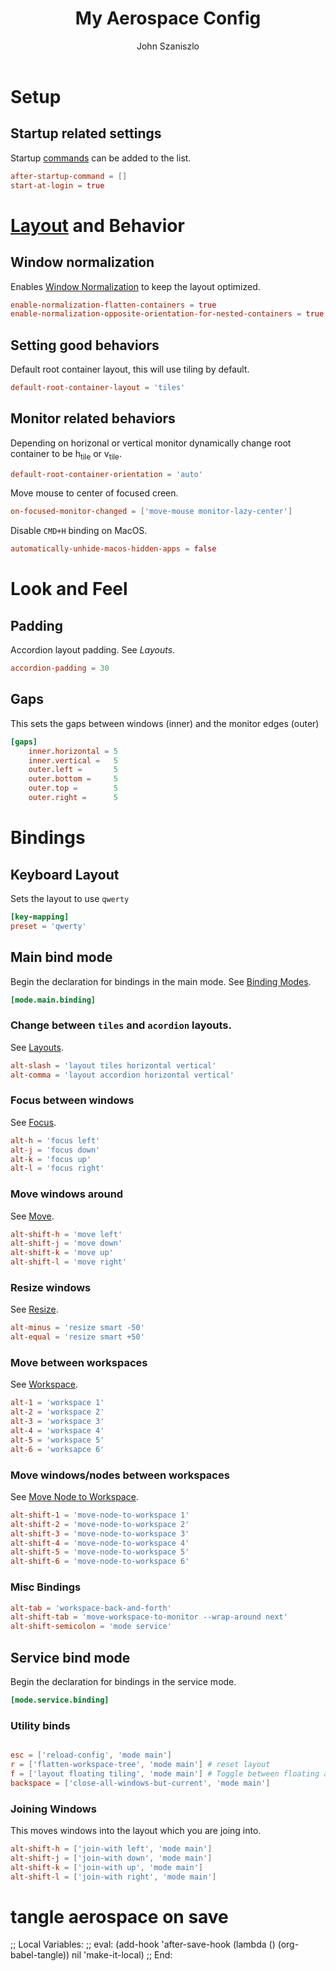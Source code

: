 #+TITLE: My Aerospace Config
#+AUTHOR: John Szaniszlo

* Setup
** Startup related settings

Startup [[https://nikitabobko.github.io/AeroSpace/commands][commands]] can be added to the list.

#+BEGIN_SRC toml :tangle aerospace.toml
  after-startup-command = []
  start-at-login = true
#+END_SRC
* [[https://nikitabobko.github.io/AeroSpace/guide#layouts][Layout]] and Behavior
** Window normalization

Enables [[https://nikitabobko.github.io/AeroSpace/guide#normalization][Window Normalization]] to keep the layout optimized.

#+BEGIN_SRC toml :tangle aerospace.toml
  enable-normalization-flatten-containers = true
  enable-normalization-opposite-orientation-for-nested-containers = true
#+END_SRC

** Setting good behaviors

Default root container layout, this will use tiling by default.

#+BEGIN_SRC toml :tangle aerospace.toml
  default-root-container-layout = 'tiles'
#+END_SRC

** Monitor related behaviors

Depending on horizonal or vertical monitor dynamically change root container to be h_tile or v_tile.

#+BEGIN_SRC toml :tangle aerospace.toml
  default-root-container-orientation = 'auto'
#+END_SRC

Move mouse to center of focused creen.

#+BEGIN_SRC toml :tangle aerospace.toml
  on-focused-monitor-changed = ['move-mouse monitor-lazy-center']
#+END_SRC

Disable ~CMD+H~ binding on MacOS.

#+BEGIN_SRC toml :tangle aerospace.toml
  automatically-unhide-macos-hidden-apps = false
#+END_SRC

* Look and Feel
** Padding

Accordion layout padding.  See [[$https://nikitabobko.github.io/AeroSpace/guide#layouts][Layouts]].

#+BEGIN_SRC toml :tangle aerospace.toml
  accordion-padding = 30
#+END_SRC

** Gaps

This sets the gaps between windows (inner) and the monitor edges (outer)

#+BEGIN_SRC toml :tangle aerospace.toml
  [gaps]
      inner.horizontal = 5
      inner.vertical =   5
      outer.left =       5
      outer.bottom =     5
      outer.top =        5
      outer.right =      5
#+END_SRC

* Bindings
** Keyboard Layout

Sets the layout to use ~qwerty~

#+BEGIN_SRC toml :tangle aerospace.toml
  [key-mapping]
  preset = 'qwerty'
#+END_SRC

** Main bind mode

Begin the declaration for bindings in the main mode.  See [[https://nikitabobko.github.io/AeroSpace/guide#binding-modes][Binding Modes]].

#+BEGIN_SRC toml :tangle aerospace.toml
  [mode.main.binding]
#+END_SRC

*** Change between ~tiles~ and ~acordion~ layouts.

See [[https://nikitabobko.github.io/AeroSpace/commands#layout][Layouts]].

#+BEGIN_SRC toml :tangle aerospace.toml
      alt-slash = 'layout tiles horizontal vertical'
      alt-comma = 'layout accordion horizontal vertical'
#+END_SRC

*** Focus between windows

See [[https://nikitabobko.github.io/AeroSpace/commands#focus][Focus]].

#+BEGIN_SRC toml :tangle aerospace.toml
      alt-h = 'focus left'
      alt-j = 'focus down'
      alt-k = 'focus up'
      alt-l = 'focus right'
#+END_SRC

*** Move windows around

See [[https://nikitabobko.github.io/AeroSpace/commands#move][Move]].

#+BEGIN_SRC toml :tangle aerospace.toml
  alt-shift-h = 'move left'
  alt-shift-j = 'move down'
  alt-shift-k = 'move up'
  alt-shift-l = 'move right'
#+END_SRC

*** Resize windows

See [[https://nikitabobko.github.io/AeroSpace/commands#resize][Resize]].

#+BEGIN_SRC toml :tangle aerospace.toml
  alt-minus = 'resize smart -50'
  alt-equal = 'resize smart +50'
#+END_SRC

*** Move between workspaces

See [[https://nikitabobko.github.io/AeroSpace/commands#workspace][Workspace]].

#+BEGIN_SRC toml :tangle aerospace.toml
  alt-1 = 'workspace 1'
  alt-2 = 'workspace 2'
  alt-3 = 'workspace 3'
  alt-4 = 'workspace 4'
  alt-5 = 'workspace 5'
  alt-6 = 'worksapce 6'
#+END_SRC

*** Move windows/nodes between workspaces

See [[https://nikitabobko.github.io/AeroSpace/commands#move-node-to-workspace][Move Node to Workspace]].

#+BEGIN_SRC toml :tangle aerospace.toml
  alt-shift-1 = 'move-node-to-workspace 1'
  alt-shift-2 = 'move-node-to-workspace 2'
  alt-shift-3 = 'move-node-to-workspace 3'
  alt-shift-4 = 'move-node-to-workspace 4'
  alt-shift-5 = 'move-node-to-workspace 5'
  alt-shift-6 = 'move-node-to-workspace 6'
#+END_SRC

*** Misc Bindings

#+BEGIN_SRC toml :tangle aerospace.toml
  alt-tab = 'workspace-back-and-forth'
  alt-shift-tab = 'move-workspace-to-monitor --wrap-around next'
  alt-shift-semicolon = 'mode service'
#+END_SRC

** Service bind mode

Begin the declaration for bindings in the service mode.

#+BEGIN_SRC toml :tangle aerospace.toml
    [mode.service.binding]
#+END_SRC

*** Utility binds

#+BEGIN_SRC toml :tangle aerospace.toml

  esc = ['reload-config', 'mode main']
  r = ['flatten-workspace-tree', 'mode main'] # reset layout
  f = ['layout floating tiling', 'mode main'] # Toggle between floating and tiling layout
  backspace = ['close-all-windows-but-current', 'mode main']
#+END_SRC

*** Joining Windows

This moves windows into the layout which you are joing into.

#+BEGIN_SRC toml :tangle aerospace.toml
  alt-shift-h = ['join-with left', 'mode main']
  alt-shift-j = ['join-with down', 'mode main']
  alt-shift-k = ['join-with up', 'mode main']
  alt-shift-l = ['join-with right', 'mode main']
#+END_SRC

* tangle aerospace on save
;; Local Variables:
;; eval: (add-hook 'after-save-hook (lambda () (org-babel-tangle)) nil 'make-it-local)
;; End:
